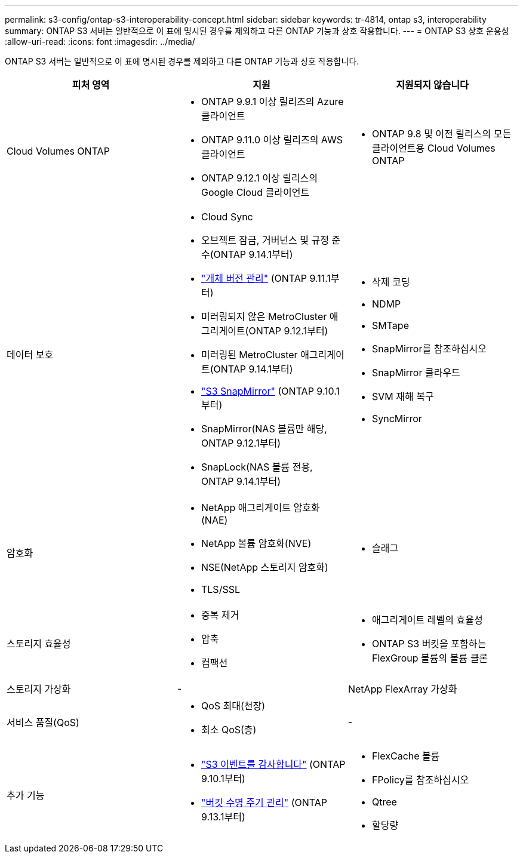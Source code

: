 ---
permalink: s3-config/ontap-s3-interoperability-concept.html 
sidebar: sidebar 
keywords: tr-4814, ontap s3, interoperability 
summary: ONTAP S3 서버는 일반적으로 이 표에 명시된 경우를 제외하고 다른 ONTAP 기능과 상호 작용합니다. 
---
= ONTAP S3 상호 운용성
:allow-uri-read: 
:icons: font
:imagesdir: ../media/


[role="lead"]
ONTAP S3 서버는 일반적으로 이 표에 명시된 경우를 제외하고 다른 ONTAP 기능과 상호 작용합니다.

[cols="3*"]
|===
| 피처 영역 | 지원 | 지원되지 않습니다 


 a| 
Cloud Volumes ONTAP
 a| 
* ONTAP 9.9.1 이상 릴리즈의 Azure 클라이언트
* ONTAP 9.11.0 이상 릴리즈의 AWS 클라이언트
* ONTAP 9.12.1 이상 릴리스의 Google Cloud 클라이언트

 a| 
* ONTAP 9.8 및 이전 릴리스의 모든 클라이언트용 Cloud Volumes ONTAP




 a| 
데이터 보호
 a| 
* Cloud Sync
* 오브젝트 잠금, 거버넌스 및 규정 준수(ONTAP 9.14.1부터)
* link:ontap-s3-supported-actions-reference.html#bucket-operations["개체 버전 관리"] (ONTAP 9.11.1부터)
* 미러링되지 않은 MetroCluster 애그리게이트(ONTAP 9.12.1부터)
* 미러링된 MetroCluster 애그리게이트(ONTAP 9.14.1부터)
* link:../s3-snapmirror/index.html["S3 SnapMirror"] (ONTAP 9.10.1부터)
* SnapMirror(NAS 볼륨만 해당, ONTAP 9.12.1부터)
* SnapLock(NAS 볼륨 전용, ONTAP 9.14.1부터)

 a| 
* 삭제 코딩
* NDMP
* SMTape
* SnapMirror를 참조하십시오
* SnapMirror 클라우드
* SVM 재해 복구
* SyncMirror




 a| 
암호화
 a| 
* NetApp 애그리게이트 암호화(NAE)
* NetApp 볼륨 암호화(NVE)
* NSE(NetApp 스토리지 암호화)
* TLS/SSL

 a| 
* 슬래그




 a| 
스토리지 효율성
 a| 
* 중복 제거
* 압축
* 컴팩션

 a| 
* 애그리게이트 레벨의 효율성
* ONTAP S3 버킷을 포함하는 FlexGroup 볼륨의 볼륨 클론




 a| 
스토리지 가상화
 a| 
-
 a| 
NetApp FlexArray 가상화



 a| 
서비스 품질(QoS)
 a| 
* QoS 최대(천장)
* 최소 QoS(층)

 a| 
-



 a| 
추가 기능
 a| 
* link:../s3-audit/index.html["S3 이벤트를 감사합니다"] (ONTAP 9.10.1부터)
* link:../s3-config/create-bucket-lifecycle-rule-task.html["버킷 수명 주기 관리"] (ONTAP 9.13.1부터)

 a| 
* FlexCache 볼륨
* FPolicy를 참조하십시오
* Qtree
* 할당량


|===
